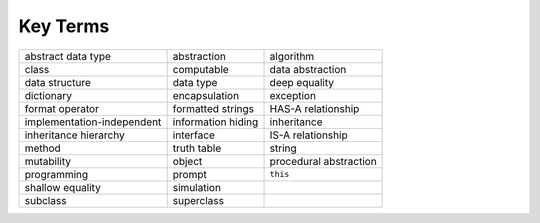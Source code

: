 ..  Copyright (C)  Brad Miller, David Ranum
    This work is licensed under the Creative Commons Attribution-NonCommercial-ShareAlike 4.0 International License. To view a copy of this license, visit http://creativecommons.org/licenses/by-nc-sa/4.0/.


Key Terms
---------

.. table::

    =========================== =================== ========================
             abstract data type         abstraction                algorithm
                          class          computable         data abstraction
                 data structure           data type            deep equality
                     dictionary       encapsulation                exception
                format operator   formatted strings       HAS-A relationship
     implementation-independent  information hiding              inheritance
          inheritance hierarchy           interface        IS-A relationship
                         method         truth table                   string
                     mutability              object   procedural abstraction
                    programming              prompt                 ``this``
               shallow equality          simulation
                       subclass          superclass
    =========================== =================== ========================
